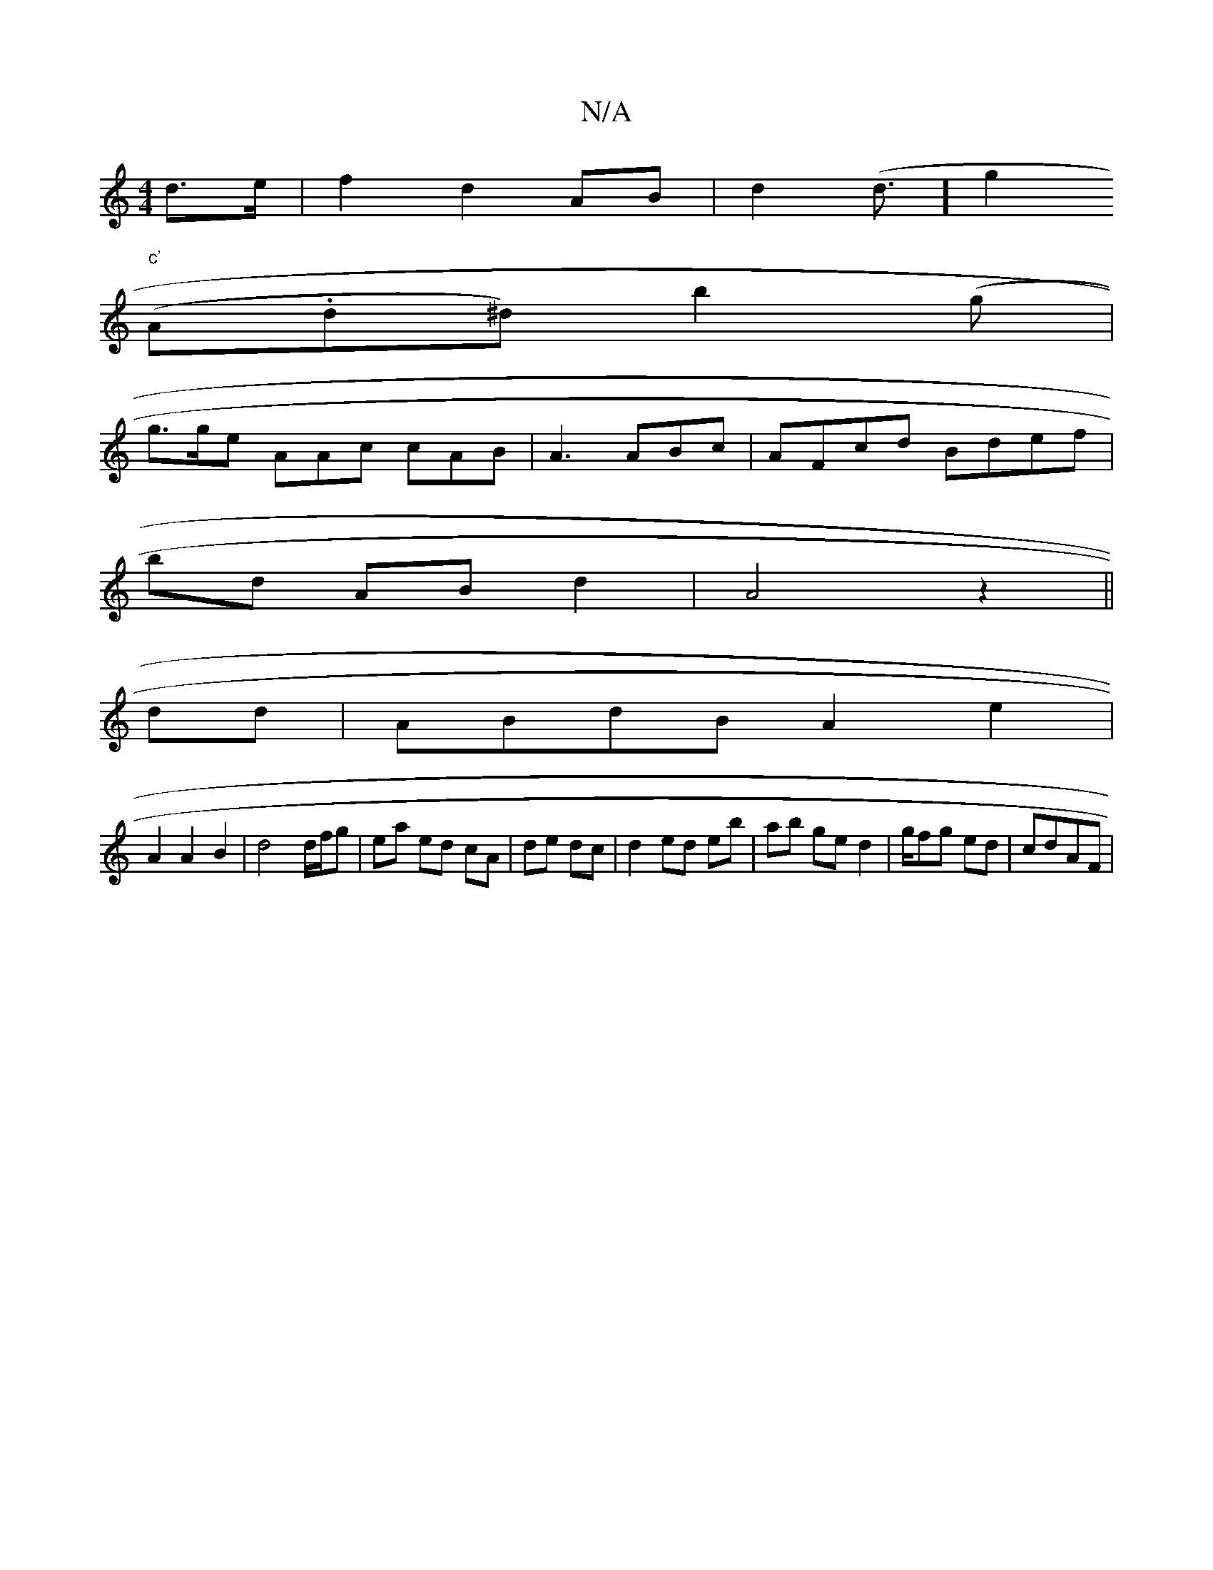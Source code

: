X:1
T:N/A
M:4/4
R:N/A
K:Cmajor
d>e | f2 d2 AB | d2 (d3/2] g2 "^c'
(A.d^d) b2 (g |
g>ge AAc cAB | A3 ABc | AFcd Bdef |
bd AB d2 | A4 z2 ||
dd |ABdB A2e2 | 
A2 A2 B2 | d4 d/f/g|ea ed cA |de dc |d2 ed eb |ab ge d2 | g/2fg ed|cdAF | "G